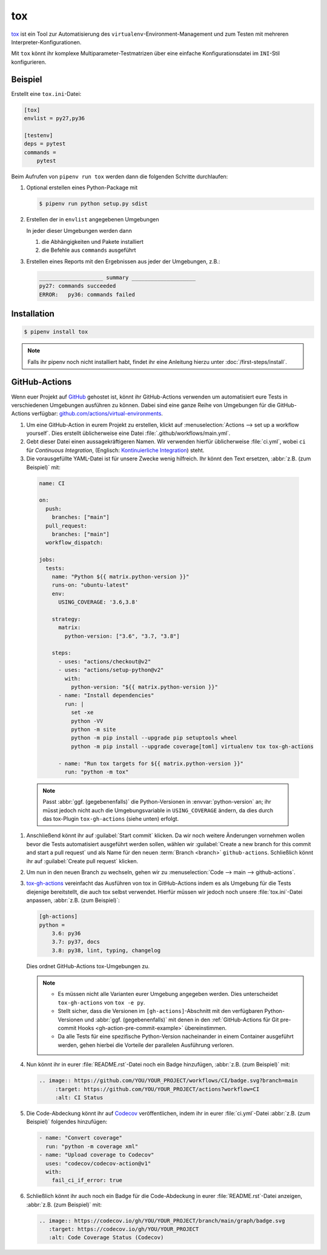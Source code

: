 tox
===

`tox <https://tox.readthedocs.io/>`_ ist ein Tool zur Automatisierung des
``virtualenv``-Environment-Management und zum Testen mit mehreren
Interpreter-Konfigurationen.

Mit ``tox`` könnt ihr komplexe Multiparameter-Testmatrizen über eine einfache
Konfigurationsdatei im ``INI``-Stil konfigurieren.

Beispiel
--------

Erstellt eine ``tox.ini``-Datei:

.. code-block:: ini

    [tox]
    envlist = py27,py36

    [testenv]
    deps = pytest
    commands =
        pytest

Beim Aufrufen von ``pipenv run tox`` werden dann die folgenden Schritte
durchlaufen:

#. Optional erstellen eines Python-Package mit

   .. code-block:: console

        $ pipenv run python setup.py sdist

#. Erstellen der in ``envlist`` angegebenen Umgebungen

   In jeder dieser Umgebungen werden dann

   #. die Abhängigkeiten und Pakete installiert
   #. die Befehle aus ``commands`` ausgeführt

#. Erstellen eines Reports mit den Ergebnissen aus jeder der Umgebungen, z.B.:

   .. code-block:: text

        ____________________ summary ____________________
        py27: commands succeeded
        ERROR:   py36: commands failed

.. seealso::

   * `Beispiele <https://tox.readthedocs.io/en/latest/examples.html>`_

Installation
------------

.. code-block:: console

    $ pipenv install tox

.. note::
   Falls ihr pipenv noch nicht installiert habt, findet ihr eine Anleitung
   hierzu unter :doc:`/first-steps/install`.

.. seealso::
   * `tox plugins <https://tox.readthedocs.io/en/latest/plugins.html>`_

GitHub-Actions
--------------

Wenn euer Projekt auf `GitHub <https://github.com/>`_ gehostet ist, könnt ihr
GitHub-Actions verwenden um automatisiert eure Tests in verschiedenen Umgebungen
ausführen zu können. Dabei sind eine ganze Reihe von Umgebungen für die
GitHub-Actions verfügbar: `github.com/actions/virtual-environments
<https://github.com/actions/virtual-environments/#readme>`_.

#. Um eine GitHub-Action in eurem Projekt zu erstellen, klickt auf
   :menuselection:`Actions --> set up a workflow yourself`. Dies erstellt
   üblicherweise eine Datei :file:`.github/workflows/main.yml`.
#. Gebt dieser Datei einen aussagekräftigeren Namen. Wir verwenden hierfür
   üblicherweise :file:`ci.yml`, wobei ``ci`` für *Continuous Integration*,
   (Englisch: `Kontinuierliche Integration
   <https://de.wikipedia.org/wiki/Kontinuierliche_Integration>`_) steht.
#.  Die vorausgefüllte YAML-Datei ist für unsere Zwecke wenig hilfreich. Ihr
    könnt den Text ersetzen, :abbr:`z.B. (zum Beispiel)` mit:

   .. code-block:: yaml

    name: CI

    on:
      push:
        branches: ["main"]
      pull_request:
        branches: ["main"]
      workflow_dispatch:

    jobs:
      tests:
        name: "Python ${{ matrix.python-version }}"
        runs-on: "ubuntu-latest"
        env:
          USING_COVERAGE: '3.6,3.8'

        strategy:
          matrix:
            python-version: ["3.6", "3.7, "3.8"]

        steps:
          - uses: "actions/checkout@v2"
          - uses: "actions/setup-python@v2"
            with:
              python-version: "${{ matrix.python-version }}"
          - name: "Install dependencies"
            run: |
              set -xe
              python -VV
              python -m site
              python -m pip install --upgrade pip setuptools wheel
              python -m pip install --upgrade coverage[toml] virtualenv tox tox-gh-actions

          - name: "Run tox targets for ${{ matrix.python-version }}"
            run: "python -m tox"

   .. note::
      Passt :abbr:`ggf. (gegebenenfalls)` die Python-Versionen in
      :envvar:`python-version` an; ihr müsst jedoch nicht auch die
      Umgebungsvariable in ``USING_COVERAGE`` ändern, da dies durch das
      tox-Plugin ``tox-gh-actions`` (siehe unten) erfolgt.

#. Anschließend könnt ihr auf :guilabel:`Start commit` klicken. Da wir noch
   weitere Änderungen vornehmen wollen bevor die Tests automatisiert ausgeführt
   werden sollen, wählen wir :guilabel:`Create a new branch for this commit and
   start a pull request` und als Name für den neuen :term:`Branch <branch>`
   ``github-actions``. Schließlich könnt ihr auf :guilabel:`Create pull request`
   klicken.
#. Um nun in den neuen Branch zu wechseln, gehen wir zu :menuselection:`Code -->
   main --> github-actions`.
#. `tox-gh-actions <https://pypi.org/project/tox-gh-actions/>`_ vereinfacht das
   Ausführen von tox in GitHub-Actions indem es als Umgebung für die Tests
   diejenige bereitstellt, die auch tox selbst verwendet. Hierfür müssen wir
   jedoch noch unsere :file:`tox.ini`-Datei anpassen, :abbr:`z.B. (zum
   Beispiel)`:

   .. code-block:: ini

    [gh-actions]
    python =
        3.6: py36
        3.7: py37, docs
        3.8: py38, lint, typing, changelog

   Dies ordnet GitHub-Actions tox-Umgebungen zu.

   .. note::
      * Es müssen nicht alle Varianten eurer Umgebung angegeben werden. Dies
        unterscheidet ``tox-gh-actions`` von ``tox -e py``.
      * Stellt sicher, dass die Versionen im ``[gh-actions]``-Abschnitt mit den
        verfügbaren Python-Versionen und :abbr:`ggf. (gegebenenfalls)` mit denen
        in den :ref:`GitHub-Actions für Git pre-commit Hooks
        <gh-action-pre-commit-example>` übereinstimmen.
      * Da alle Tests für eine spezifische Python-Version nacheinander in einem
        Container ausgeführt werden, gehen hierbei die Vorteile der parallelen
        Ausführung verloren.

#. Nun könnt ihr in eurer :file:`README.rst`-Datei noch ein Badge hinzufügen,
   :abbr:`z.B. (zum Beispiel)` mit:

   .. code-block::

    .. image:: https://github.com/YOU/YOUR_PROJECT/workflows/CI/badge.svg?branch=main
         :target: https://github.com/YOU/YOUR_PROJECT/actions?workflow=CI
         :alt: CI Status

#. Die Code-Abdeckung könnt ihr auf `Codecov <https://about.codecov.io/>`_
   veröffentlichen, indem ihr in eurer :file:`ci.yml`-Datei :abbr:`z.B. (zum
   Beispiel)` folgendes hinzufügen:

   .. code-block:: yaml

    - name: "Convert coverage"
      run: "python -m coverage xml"
    - name: "Upload coverage to Codecov"
      uses: "codecov/codecov-action@v1"
      with:
        fail_ci_if_error: true

#. Schließlich könnt ihr auch noch ein Badge für die Code-Abdeckung in eurer
   :file:`README.rst`-Datei anzeigen, :abbr:`z.B. (zum Beispiel)` mit:

   .. code-block::

    .. image:: https://codecov.io/gh/YOU/YOUR_PROJECT/branch/main/graph/badge.svg
       :target: https://codecov.io/gh/YOU/YOUR_PROJECT
       :alt: Code Coverage Status (Codecov)

.. seealso::
   * `Build & test Python
     <https://docs.github.com/en/actions/guides/building-and-testing-python>`_
   * `Workflow syntax
     <https://docs.github.com/en/actions/reference/workflow-syntax-for-github-actions>`_
